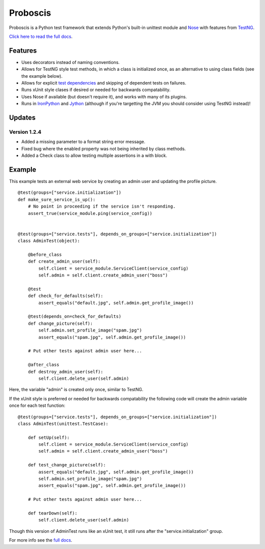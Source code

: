 Proboscis
================

Proboscis is a Python test framework that extends Python's built-in unittest
module and `Nose`_ with features from `TestNG`_.

.. _Nose: http://readthedocs.org/docs/nose/en/latest/

.. _TestNG: http://testng.org/doc/index.html

`Click here to read the full docs`_.

.. _`Click here to read the full docs`: http://packages.python.org/proboscis/


Features
--------

- Uses decorators instead of naming conventions.

- Allows for TestNG style test methods, in which a class is initialized once,
  as an alternative to using class fields (see the example below).

- Allows for explicit `test dependencies`_ and skipping of dependent tests
  on failures.

- Runs xUnit style clases if desired or needed for backwards compatability.

- Uses Nose if available (but doesn't require it), and works with many of its
  plugins.

- Runs in `IronPython`_ and `Jython`_ (although if you're targetting the JVM
  you should consider using TestNG instead)!

.. _`test dependencies`: http://beust.com/weblog/2004/08/18/using-annotation-inheritance-for-testing/
.. _IronPython: http://ironpython.net/
.. _Jython: http://www.jython.org/



Updates
-------

Version 1.2.4
~~~~~~~~~~~~~

- Added a missing parameter to a format string error message.
- Fixed bug where the enabled property was not being inherited by class methods.
- Added a Check class to allow testing multiple assertions in a with block.


Example
-------

This example tests an external web service by creating an admin user and
updating the profile picture.

::

    @test(groups=["service.initialization"])
    def make_sure_service_is_up():
        # No point in proceeding if the service isn't responding.
        assert_true(service_module.ping(service_config))


    @test(groups=["service.tests"], depends_on_groups=["service.initialization"])
    class AdminTest(object):

        @before_class
        def create_admin_user(self):
            self.client = service_module.ServiceClient(service_config)
            self.admin = self.client.create_admin_user("boss")

        @test
        def check_for_defaults(self):
            assert_equals("default.jpg", self.admin.get_profile_image())

        @test(depends_on=check_for_defaults)
        def change_picture(self):
            self.admin.set_profile_image("spam.jpg")
            assert_equals("spam.jpg", self.admin.get_profile_image())

        # Put other tests against admin user here...

        @after_class
        def destroy_admin_user(self):
            self.client.delete_user(self.admin)



Here, the variable "admin" is created only once, similar to TestNG.

If the xUnit style is preferred or needed for backwards compatability the
following code will create the admin variable once for each test function:

::

    @test(groups=["service.tests"], depends_on_groups=["service.initialization"])
    class AdminTest(unittest.TestCase):

        def setUp(self):
            self.client = service_module.ServiceClient(service_config)
            self.admin = self.client.create_admin_user("boss")

        def test_change_picture(self):
            assert_equals("default.jpg", self.admin.get_profile_image())
            self.admin.set_profile_image("spam.jpg")
            assert_equals("spam.jpg", self.admin.get_profile_image())

        # Put other tests against admin user here...

        def tearDown(self):
            self.client.delete_user(self.admin)

Though this version of AdminTest runs like an xUnit test, it still runs after
the "service.initialization" group.

For more info see the `full docs`_.

.. _`full docs`: http://packages.python.org/proboscis/
